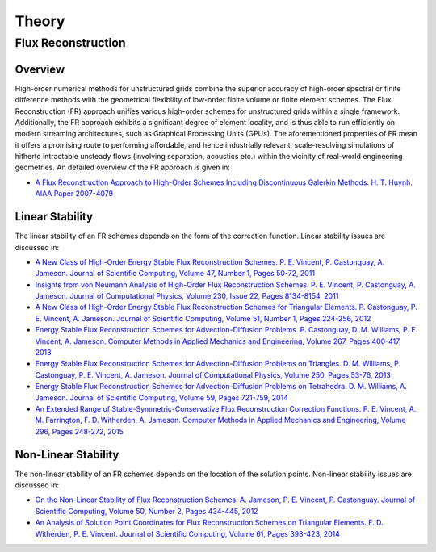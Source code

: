******
Theory
******

Flux Reconstruction
===================

Overview
--------

High-order numerical methods for unstructured grids combine the
superior accuracy of high-order spectral or finite difference methods
with the geometrical flexibility of low-order finite volume or finite
element schemes. The Flux Reconstruction (FR) approach unifies various
high-order schemes for unstructured grids within a single framework.
Additionally, the FR approach exhibits a significant degree of element
locality, and is thus able to run efficiently on modern streaming
architectures, such as Graphical Processing Units (GPUs). The
aforementioned properties of FR mean it offers a promising route to
performing affordable, and hence industrially relevant, scale-resolving
simulations of hitherto intractable unsteady flows (involving
separation, acoustics etc.) within the vicinity of real-world
engineering geometries. An detailed overview of the FR approach is
given in:

- `A Flux Reconstruction Approach to High-Order Schemes Including 
  Discontinuous Galerkin Methods. H. T. Huynh. AIAA Paper 2007-4079
  <http://arc.aiaa.org/doi/abs/10.2514/6.2007-4079>`_

Linear Stability
----------------

The linear stability of an FR schemes depends on the form of the
correction function. Linear stability issues are discussed in:

- `A New Class of High-Order Energy Stable Flux Reconstruction Schemes.
  P. E. Vincent, P. Castonguay, A. Jameson. Journal of Scientific Computing,
  Volume 47, Number 1, Pages 50-72, 2011
  <http://www.springerlink.com/content/832853u112038372>`_
- `Insights from von Neumann Analysis of High-Order Flux Reconstruction
  Schemes. P. E. Vincent, P. Castonguay, A. Jameson. Journal of Computational
  Physics, Volume 230, Issue 22, Pages 8134-8154, 2011
  <http://www.sciencedirect.com/science/article/pii/S0021999111004323>`_ 
- `A New Class of High-Order Energy Stable Flux Reconstruction Schemes for
  Triangular Elements. P. Castonguay, P. E. Vincent, A. Jameson. Journal of
  Scientific Computing, Volume 51, Number 1, Pages 224-256, 2012
  <http://www.springerlink.com/content/u4514w1487786995/>`_ 
- `Energy Stable Flux Reconstruction Schemes for Advection-Diffusion Problems.
  P. Castonguay, D. M. Williams, P. E. Vincent, A. Jameson. Computer Methods
  in Applied Mechanics and Engineering, Volume 267, Pages 400-417, 2013
  <http://www.sciencedirect.com/science/article/pii/S0045782513002156>`_ 
- `Energy Stable Flux Reconstruction Schemes for Advection-Diffusion Problems
  on Triangles. D. M. Williams, P. Castonguay, P. E. Vincent, A. Jameson.
  Journal of Computational Physics, Volume 250, Pages 53-76, 2013
  <http://www.sciencedirect.com/science/article/pii/S0021999113003318>`_
- `Energy Stable Flux Reconstruction Schemes for Advection-Diffusion 
  Problems on Tetrahedra. D. M. Williams, A. Jameson. Journal of 
  Scientific Computing, Volume 59, Pages 721-759, 2014
  <http://link.springer.com/article/10.1007%2Fs10915-013-9780-2>`_
- `An Extended Range of Stable-Symmetric-Conservative Flux Reconstruction
  Correction Functions. P. E. Vincent, A. M. Farrington, F. D. Witherden,
  A. Jameson. Computer Methods in Applied Mechanics and Engineering,
  Volume 296, Pages 248-272, 2015 
  <http://www.sciencedirect.com/science/article/pii/S0045782515002418>`_

Non-Linear Stability
--------------------

The non-linear stability of an FR schemes depends on the location of the
solution points. Non-linear stability issues are discussed in:

- `On the Non-Linear Stability of Flux Reconstruction Schemes. A. Jameson,
  P. E. Vincent, P. Castonguay. Journal of Scientific Computing, Volume 50,
  Number 2, Pages 434-445, 2012
  <http://www.springerlink.com/content/n835050u01257r36>`_ 
- `An Analysis of Solution Point Coordinates for Flux Reconstruction Schemes on
  Triangular Elements. F. D. Witherden, P. E. Vincent. Journal of Scientific 
  Computing, Volume 61, Pages 398-423, 2014
  <http://link.springer.com/article/10.1007/s10915-014-9832-2>`_ 
